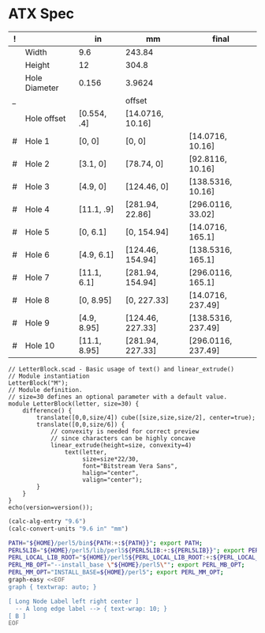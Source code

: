 
* ATX Spec

| ! |               | in           | mm               | final              |
|---+---------------+--------------+------------------+--------------------|
|   | Width         | 9.6          | 243.84           |                    |
|   | Height        | 12           | 304.8            |                    |
|   | Hole Diameter | 0.156        | 3.9624           |                    |
| _ |               |              | offset           |                    |
|   | Hole offset   | [0.554, .4]  | [14.0716, 10.16] |                    |
|---+---------------+--------------+------------------+--------------------|
| # | Hole 1        | [0,     0]   | [0, 0]           | [14.0716, 10.16]   |
| # | Hole 2        | [3.1,   0]   | [78.74, 0]       | [92.8116, 10.16]   |
| # | Hole 3        | [4.9,   0]   | [124.46, 0]      | [138.5316, 10.16]  |
| # | Hole 4        | [11.1, .9]   | [281.94, 22.86]  | [296.0116, 33.02]  |
|---+---------------+--------------+------------------+--------------------|
| # | Hole 5        | [0,    6.1]  | [0, 154.94]      | [14.0716, 165.1]   |
| # | Hole 6        | [4.9,  6.1]  | [124.46, 154.94] | [138.5316, 165.1]  |
| # | Hole 7        | [11.1, 6.1]  | [281.94, 154.94] | [296.0116, 165.1]  |
|---+---------------+--------------+------------------+--------------------|
| # | Hole 8        | [0,    8.95] | [0, 227.33]      | [14.0716, 237.49]  |
| # | Hole 9        | [4.9,  8.95] | [124.46, 227.33] | [138.5316, 237.49] |
| # | Hole 10       | [11.1, 8.95] | [281.94, 227.33] | [296.0116, 237.49] |
#+TBLFM: $4=usimplify($in*in/mm)::$5=$mm+$offset

#+BEGIN_SRC scad :tangle "~/atx.scad"
  // LetterBlock.scad - Basic usage of text() and linear_extrude()
  // Module instantiation
  LetterBlock("M");
  // Module definition.
  // size=30 defines an optional parameter with a default value.
  module LetterBlock(letter, size=30) {
      difference() {
          translate([0,0,size/4]) cube([size,size,size/2], center=true);
          translate([0,0,size/6]) {
              // convexity is needed for correct preview
              // since characters can be highly concave
              linear_extrude(height=size, convexity=4)
                  text(letter,
                       size=size*22/30,
                       font="Bitstream Vera Sans",
                       halign="center",
                       valign="center");
          }
      }
  }
  echo(version=version());
#+END_SRC

#+BEGIN_SRC emacs-lisp
(calc-alg-entry "9.6")
(calc-convert-units "9.6 in" "mm")
#+END_SRC

#+BEGIN_SRC sh :results output
PATH="${HOME}/perl5/bin${PATH:+:${PATH}}"; export PATH;
PERL5LIB="${HOME}/perl5/lib/perl5${PERL5LIB:+:${PERL5LIB}}"; export PERL5LIB;
PERL_LOCAL_LIB_ROOT="${HOME}/perl5${PERL_LOCAL_LIB_ROOT:+:${PERL_LOCAL_LIB_ROOT}}"; export PERL_LOCAL_LIB_ROOT;
PERL_MB_OPT="--install_base \"${HOME}/perl5\""; export PERL_MB_OPT;
PERL_MM_OPT="INSTALL_BASE=${HOME}/perl5"; export PERL_MM_OPT;
graph-easy <<EOF
graph { textwrap: auto; }

[ Long Node Label left right center ]
  -- A long edge label --> { text-wrap: 10; }
[ B ]
EOF
#+END_SRC

#+RESULTS:
: +--------+           +---+
: |  Long  |           |   |
: |  Node  |           |   |
: | Label  |  A long   | B |
: |  left  |  edge     |   |
: | right  |  label    |   |
: | center | --------> |   |
: +--------+           +---+
